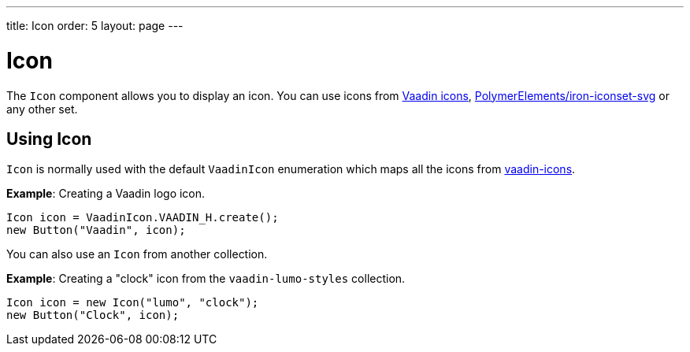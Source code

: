 ---
title: Icon
order: 5
layout: page
---

= Icon

The `Icon` component allows you to display an icon. You can use icons from https://vaadin.com/components/vaadin-icons[Vaadin icons], https://vaadin.com/directory/component/polymerelementsiron-iconset-svg[PolymerElements/iron-iconset-svg] or any other set. 


== Using Icon

`Icon` is normally used with the default `VaadinIcon` enumeration which maps all the icons from https://vaadin.com/components/vaadin-icons[vaadin-icons].

*Example*: Creating a Vaadin logo icon. 

[source, java]
----
Icon icon = VaadinIcon.VAADIN_H.create();
new Button("Vaadin", icon);
----

You can also use an `Icon` from another collection.

*Example*: Creating a "clock" icon from the `vaadin-lumo-styles` collection. 
[source, java]
----
Icon icon = new Icon("lumo", "clock");
new Button("Clock", icon);
----
